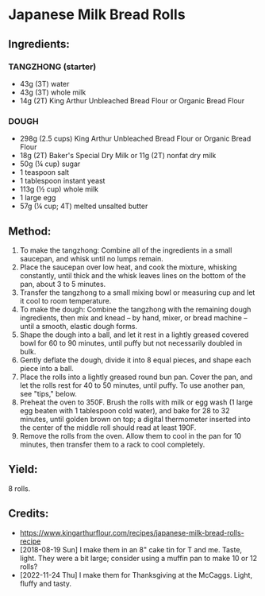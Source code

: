 #+STARTUP: showeverything
* Japanese Milk Bread Rolls
** Ingredients:
*** TANGZHONG (starter)
- 43g (3T) water
- 43g (3T) whole milk
- 14g (2T) King Arthur Unbleached Bread Flour or Organic Bread Flour

*** DOUGH
- 298g (2.5 cups) King Arthur Unbleached Bread Flour or Organic Bread Flour
- 18g (2T) Baker's Special Dry Milk or 11g (2T) nonfat dry milk
- 50g (¼ cup) sugar
- 1 teaspoon salt
- 1 tablespoon instant yeast
- 113g (½ cup) whole milk
- 1 large egg
- 57g (¼ cup; 4T) melted unsalted butter

** Method:
1. To make the tangzhong: Combine all of the ingredients in a small saucepan, and whisk until no lumps remain.
2. Place the saucepan over low heat, and cook the mixture, whisking constantly, until thick and the whisk leaves lines on the bottom of the pan, about 3 to 5 minutes.
3. Transfer the tangzhong to a small mixing bowl or measuring cup and let it cool to room temperature.
4. To make the dough: Combine the tangzhong with the remaining dough ingredients, then mix and knead -- by hand, mixer, or bread machine -- until a smooth, elastic dough forms.
5. Shape the dough into a ball, and let it rest in a lightly greased covered bowl for 60 to 90 minutes, until puffy but not necessarily doubled in bulk.
6. Gently deflate the dough, divide it into 8 equal pieces, and shape each piece into a ball.
7. Place the rolls into a lightly greased round bun pan. Cover the pan, and let the rolls rest for 40 to 50 minutes, until puffy. To use another pan, see "tips," below.
8. Preheat the oven to 350F. Brush the rolls with milk or egg wash (1 large egg beaten with 1 tablespoon cold water), and bake for 28 to 32 minutes, until golden brown on top; a digital thermometer inserted into the center of the middle roll should read at least 190F.
9. Remove the rolls from the oven. Allow them to cool in the pan for 10 minutes, then transfer them to a rack to cool completely.

** Yield:
8 rolls.
** Credits:
- https://www.kingarthurflour.com/recipes/japanese-milk-bread-rolls-recipe
- [2018-08-19 Sun] I make them in an 8" cake tin for T and me. Taste, light. They were a bit large; consider using a muffin pan to make 10 or 12 rolls?
- [2022-11-24 Thu] I make them for Thanksgiving at the McCaggs. Light, fluffy and tasty.
